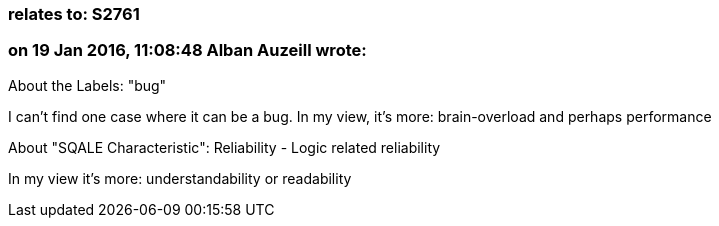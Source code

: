 === relates to: S2761

=== on 19 Jan 2016, 11:08:48 Alban Auzeill wrote:
About the Labels: "bug"

I can't find one case where it can be a bug. In my view, it's more: brain-overload and perhaps performance


About "SQALE Characteristic": Reliability - Logic related reliability

In my view it's more: understandability or readability



